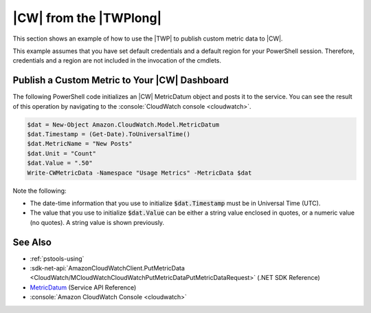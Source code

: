 .. _pstools-cw:

#######################
|CW| from the |TWPlong|
#######################

This section shows an example of how to use the |TWP| to publish custom metric data to |CW|.

This example assumes that you have set default credentials and a default region for your PowerShell
session. Therefore, credentials and a region are not included in the invocation of the cmdlets.

.. _pstools-cw-custom-metric-publish:

Publish a Custom Metric to Your |CW| Dashboard
==============================================

The following PowerShell code initializes an |CW| MetricDatum object and posts it to the service.
You can see the result of this operation by navigating to the :console:`CloudWatch console <cloudwatch>`.

.. code-block:: none

    $dat = New-Object Amazon.CloudWatch.Model.MetricDatum
    $dat.Timestamp = (Get-Date).ToUniversalTime() 
    $dat.MetricName = "New Posts"
    $dat.Unit = "Count"
    $dat.Value = ".50"
    Write-CWMetricData -Namespace "Usage Metrics" -MetricData $dat

Note the following:

* The date-time information that you use to initialize :code:`$dat.Timestamp` must be in Universal
  Time (UTC).

* The value that you use to initialize :code:`$dat.Value` can be either a string value enclosed in
  quotes, or a numeric value (no quotes). A string value is shown previously.


See Also
========

* :ref:`pstools-using`

* :sdk-net-api:`AmazonCloudWatchClient.PutMetricData <CloudWatch/MCloudWatchCloudWatchPutMetricDataPutMetricDataRequest>` (.NET SDK Reference) 

* `MetricDatum <http://docs.aws.amazon.com/AmazonCloudWatch/latest/APIReference/API_MetricDatum.html>`_ (Service API Reference)

* :console:`Amazon CloudWatch Console <cloudwatch>`




